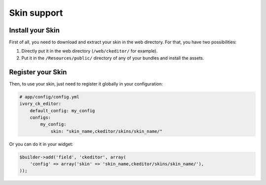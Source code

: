 Skin support
============

Install your Skin
-----------------

First of all, you need to download and extract your skin in the web directory.
For that, you have two possibilities:

#. Directly put it in the web directory (``/web/ckeditor/`` for example).
#. Put it in the ``/Resources/public/`` directory of any of your bundles and
   install the assets.

Register your Skin
------------------

Then, to use your skin, just need to register it globally in your configuration:

.. code-block:: yaml

    # app/config/config.yml
    ivory_ck_editor:
        default_config: my_config
        configs:
            my_config:
                skin: "skin_name,ckeditor/skins/skin_name/"

Or you can do it in your widget:

.. code-block:: php

    $builder->add('field', 'ckeditor', array(
        'config' => array('skin' => 'skin_name,ckeditor/skins/skin_name/'),
    ));
